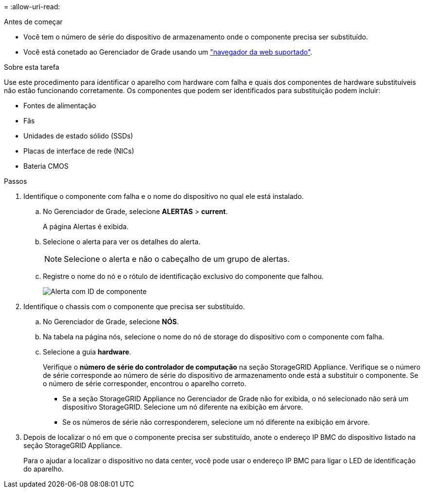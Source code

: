 = 
:allow-uri-read: 


.Antes de começar
* Você tem o número de série do dispositivo de armazenamento onde o componente precisa ser substituído.
* Você está conetado ao Gerenciador de Grade usando um https://docs.netapp.com/us-en/storagegrid/admin/web-browser-requirements.html["navegador da web suportado"^].


.Sobre esta tarefa
Use este procedimento para identificar o aparelho com hardware com falha e quais dos componentes de hardware substituíveis não estão funcionando corretamente. Os componentes que podem ser identificados para substituição podem incluir:

* Fontes de alimentação
* Fãs
* Unidades de estado sólido (SSDs)
* Placas de interface de rede (NICs)
* Bateria CMOS


.Passos
. Identifique o componente com falha e o nome do dispositivo no qual ele está instalado.
+
.. No Gerenciador de Grade, selecione *ALERTAS* > *current*.
+
A página Alertas é exibida.

.. Selecione o alerta para ver os detalhes do alerta.
+

NOTE: Selecione o alerta e não o cabeçalho de um grupo de alertas.

.. Registre o nome do nó e o rótulo de identificação exclusivo do componente que falhou.
+
image::../media/nic-alert-sgf6112.png[Alerta com ID de componente]



. Identifique o chassis com o componente que precisa ser substituído.
+
.. No Gerenciador de Grade, selecione *NÓS*.
.. Na tabela na página nós, selecione o nome do nó de storage do dispositivo com o componente com falha.
.. Selecione a guia *hardware*.
+
Verifique o *número de série do controlador de computação* na seção StorageGRID Appliance. Verifique se o número de série corresponde ao número de série do dispositivo de armazenamento onde está a substituir o componente. Se o número de série corresponder, encontrou o aparelho correto.

+
*** Se a seção StorageGRID Appliance no Gerenciador de Grade não for exibida, o nó selecionado não será um dispositivo StorageGRID. Selecione um nó diferente na exibição em árvore.
*** Se os números de série não corresponderem, selecione um nó diferente na exibição em árvore.




. Depois de localizar o nó em que o componente precisa ser substituído, anote o endereço IP BMC do dispositivo listado na seção StorageGRID Appliance.
+
Para o ajudar a localizar o dispositivo no data center, você pode usar o endereço IP BMC para ligar o LED de identificação do aparelho.


